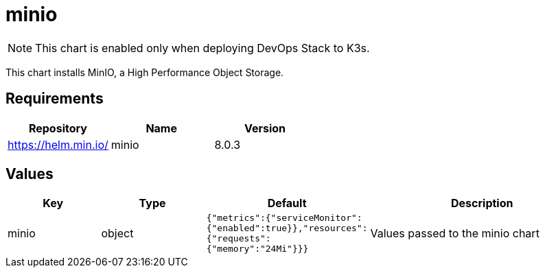= minio

NOTE: This chart is enabled only when deploying DevOps Stack to K3s.

This chart installs MinIO, a High Performance Object Storage.

== Requirements

[cols=",,",options="header",]
|==================================
|Repository |Name |Version
|https://helm.min.io/ |minio |8.0.3
|==================================

== Values

[width="100%",cols="16%,18%,27%,39%",options="header",]
|=======================================================================
|Key |Type |Default |Description
|minio |object
|`{"metrics":{"serviceMonitor":{"enabled":true}},"resources":{"requests":{"memory":"24Mi"}}}`
|Values passed to the minio chart
|=======================================================================
